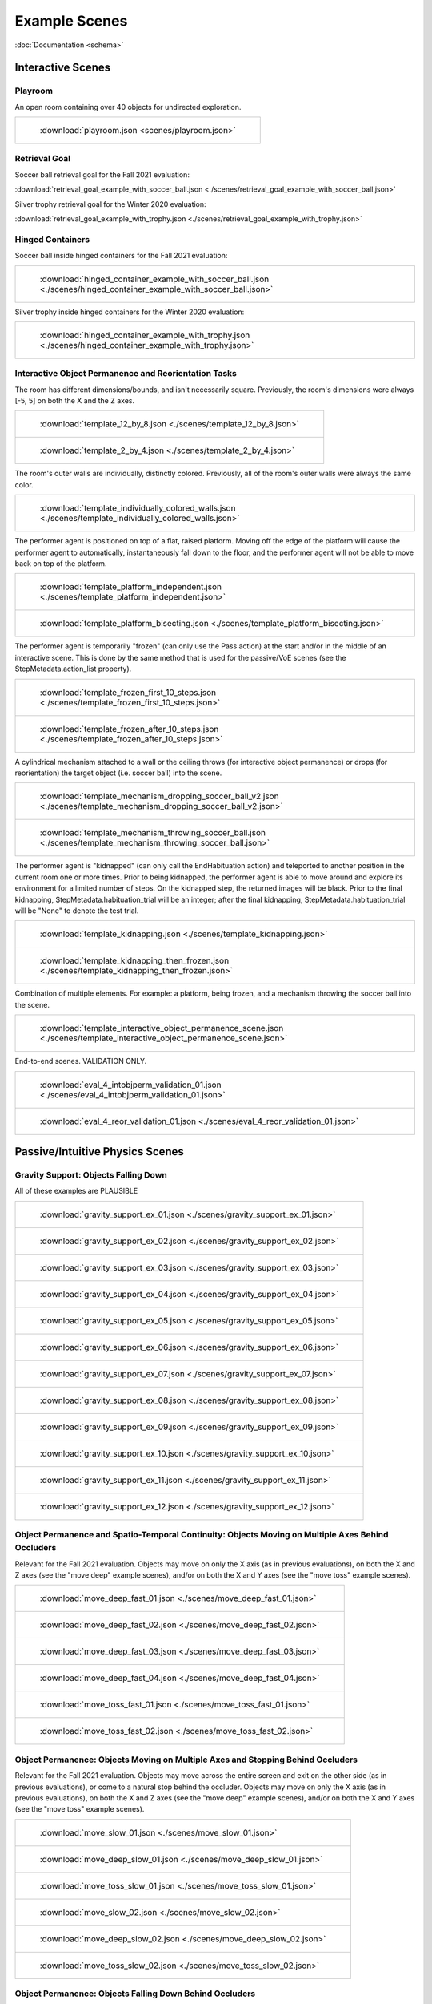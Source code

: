 Example Scenes
==============

:doc:`Documentation <schema>`

Interactive Scenes
------------------

Playroom
********

An open room containing over 40 objects for undirected exploration.

.. list-table::

    * - .. figure:: ./images/playroom_3_2.gif

           :download:`playroom.json <scenes/playroom.json>`

Retrieval Goal
**************

Soccer ball retrieval goal for the Fall 2021 evaluation:

:download:`retrieval_goal_example_with_soccer_ball.json <./scenes/retrieval_goal_example_with_soccer_ball.json>`

Silver trophy retrieval goal for the Winter 2020 evaluation:

:download:`retrieval_goal_example_with_trophy.json <./scenes/retrieval_goal_example_with_trophy.json>`

Hinged Containers
*****************

Soccer ball inside hinged containers for the Fall 2021 evaluation:

.. list-table::

    * - .. figure:: ./images/hinged_container_example_with_soccer_ball.gif

           :download:`hinged_container_example_with_soccer_ball.json <./scenes/hinged_container_example_with_soccer_ball.json>`

Silver trophy inside hinged containers for the Winter 2020 evaluation:

.. list-table::

    * - .. figure:: ./images/hinged_container_example_with_trophy.gif

           :download:`hinged_container_example_with_trophy.json <./scenes/hinged_container_example_with_trophy.json>`

Interactive Object Permanence and Reorientation Tasks
*****************************************************

The room has different dimensions/bounds, and isn't necessarily square. Previously, the room's dimensions were always [-5, 5] on both the X and the Z axes.

.. list-table::

    * - .. figure:: ./images/template_12_by_8.gif

           :download:`template_12_by_8.json <./scenes/template_12_by_8.json>`

    * - .. figure:: ./images/template_2_by_4.gif

           :download:`template_2_by_4.json <./scenes/template_2_by_4.json>`

The room's outer walls are individually, distinctly colored. Previously, all of the room's outer walls were always the same color.

.. list-table::

    * - .. figure:: ./images/template_individually_colored_walls.gif

           :download:`template_individually_colored_walls.json <./scenes/template_individually_colored_walls.json>`

The performer agent is positioned on top of a flat, raised platform. Moving off the edge of the platform will cause the performer agent to automatically, instantaneously fall down to the floor, and the performer agent will not be able to move back on top of the platform.

.. list-table::

    * - .. figure:: ./images/template_platform_independent.gif

           :download:`template_platform_independent.json <./scenes/template_platform_independent.json>`

    * - .. figure:: ./images/template_platform_bisecting.gif

           :download:`template_platform_bisecting.json <./scenes/template_platform_bisecting.json>`

The performer agent is temporarily "frozen" (can only use the Pass action) at the start and/or in the middle of an interactive scene. This is done by the same method that is used for the passive/VoE scenes (see the StepMetadata.action_list property).

.. list-table::

    * - .. figure:: ./images/template_frozen_first_10_steps.gif

           :download:`template_frozen_first_10_steps.json <./scenes/template_frozen_first_10_steps.json>`

    * - .. figure:: ./images/template_frozen_after_10_steps.gif

           :download:`template_frozen_after_10_steps.json <./scenes/template_frozen_after_10_steps.json>`

A cylindrical mechanism attached to a wall or the ceiling throws (for interactive object permanence) or drops (for reorientation) the target object (i.e. soccer ball) into the scene.

.. list-table::

    * - .. figure:: ./images/template_mechanism_dropping_soccer_ball_v2.gif

           :download:`template_mechanism_dropping_soccer_ball_v2.json <./scenes/template_mechanism_dropping_soccer_ball_v2.json>`

    * - .. figure:: ./images/template_mechanism_throwing_soccer_ball.gif

           :download:`template_mechanism_throwing_soccer_ball.json <./scenes/template_mechanism_throwing_soccer_ball.json>`

The performer agent is "kidnapped" (can only call the EndHabituation action) and teleported to another position in the current room one or more times. Prior to being kidnapped, the performer agent is able to move around and explore its environment for a limited number of steps. On the kidnapped step, the returned images will be black. Prior to the final kidnapping, StepMetadata.habituation_trial will be an integer; after the final kidnapping, StepMetadata.habituation_trial will be "None" to denote the test trial.

.. list-table::

    * - .. figure:: ./images/template_kidnapping.gif

           :download:`template_kidnapping.json <./scenes/template_kidnapping.json>`

    * - .. figure:: ./images/template_kidnapping_then_frozen.gif

           :download:`template_kidnapping_then_frozen.json <./scenes/template_kidnapping_then_frozen.json>`

Combination of multiple elements. For example: a platform, being frozen, and a mechanism throwing the soccer ball into the scene.

.. list-table::

    * - .. figure:: ./images/template_interactive_object_permanence_scene.gif

           :download:`template_interactive_object_permanence_scene.json <./scenes/template_interactive_object_permanence_scene.json>`

End-to-end scenes. VALIDATION ONLY.

.. list-table::

    * - .. figure:: ./images/eval_4_intobjperm_validation_01.gif

           :download:`eval_4_intobjperm_validation_01.json <./scenes/eval_4_intobjperm_validation_01.json>`

    * - .. figure:: ./images/eval_4_reor_validation_01.gif

           :download:`eval_4_reor_validation_01.json <./scenes/eval_4_reor_validation_01.json>`

Passive/Intuitive Physics Scenes
--------------------------------

Gravity Support: Objects Falling Down
*************************************

All of these examples are PLAUSIBLE

.. list-table::

    * - .. figure:: ./images/gravity_support_ex_01.gif

           :download:`gravity_support_ex_01.json <./scenes/gravity_support_ex_01.json>`

    * - .. figure:: ./images/gravity_support_ex_02.gif

           :download:`gravity_support_ex_02.json <./scenes/gravity_support_ex_02.json>`

    * - .. figure:: ./images/gravity_support_ex_03.gif

           :download:`gravity_support_ex_03.json <./scenes/gravity_support_ex_03.json>`

    * - .. figure:: ./images/gravity_support_ex_04.gif

           :download:`gravity_support_ex_04.json <./scenes/gravity_support_ex_04.json>`

    * - .. figure:: ./images/gravity_support_ex_05.gif

           :download:`gravity_support_ex_05.json <./scenes/gravity_support_ex_05.json>`

    * - .. figure:: ./images/gravity_support_ex_06.gif

           :download:`gravity_support_ex_06.json <./scenes/gravity_support_ex_06.json>`

    * - .. figure:: ./images/gravity_support_ex_07.gif

           :download:`gravity_support_ex_07.json <./scenes/gravity_support_ex_07.json>`

    * - .. figure:: ./images/gravity_support_ex_08.gif

           :download:`gravity_support_ex_08.json <./scenes/gravity_support_ex_08.json>`

    * - .. figure:: ./images/gravity_support_ex_09.gif

           :download:`gravity_support_ex_09.json <./scenes/gravity_support_ex_09.json>`

    * - .. figure:: ./images/gravity_support_ex_10.gif

           :download:`gravity_support_ex_10.json <./scenes/gravity_support_ex_10.json>`

    * - .. figure:: ./images/gravity_support_ex_11.gif

           :download:`gravity_support_ex_11.json <./scenes/gravity_support_ex_11.json>`

    * - .. figure:: ./images/gravity_support_ex_12.gif

           :download:`gravity_support_ex_12.json <./scenes/gravity_support_ex_12.json>`


Object Permanence and Spatio-Temporal Continuity: Objects Moving on Multiple Axes Behind Occluders
**************************************************************************************************

Relevant for the Fall 2021 evaluation. Objects may move on only the X axis (as in previous evaluations), on both the X and Z axes (see the "move deep" example scenes), and/or on both the X and Y axes (see the "move toss" example scenes).

.. list-table::

    * - .. figure:: ./images/move_deep_fast_01.gif

           :download:`move_deep_fast_01.json <./scenes/move_deep_fast_01.json>`

    * - .. figure:: ./images/move_deep_fast_02.gif

           :download:`move_deep_fast_02.json <./scenes/move_deep_fast_02.json>`

    * - .. figure:: ./images/move_deep_fast_03.gif

           :download:`move_deep_fast_03.json <./scenes/move_deep_fast_03.json>`

    * - .. figure:: ./images/move_deep_fast_04.gif

           :download:`move_deep_fast_04.json <./scenes/move_deep_fast_04.json>`

    * - .. figure:: ./images/move_toss_fast_01.gif

           :download:`move_toss_fast_01.json <./scenes/move_toss_fast_01.json>`

    * - .. figure:: ./images/move_toss_fast_02.gif

           :download:`move_toss_fast_02.json <./scenes/move_toss_fast_02.json>`

Object Permanence: Objects Moving on Multiple Axes and Stopping Behind Occluders
********************************************************************************

Relevant for the Fall 2021 evaluation. Objects may move across the entire screen and exit on the other side (as in previous evaluations), or come to a natural stop behind the occluder. Objects may move on only the X axis (as in previous evaluations), on both the X and Z axes (see the "move deep" example scenes), and/or on both the X and Y axes (see the "move toss" example scenes).

.. list-table::

    * - .. figure:: ./images/move_slow_01.gif

           :download:`move_slow_01.json <./scenes/move_slow_01.json>`
    
    * - .. figure:: ./images/move_slow_02.gif

           :download:`move_deep_slow_01.json <./scenes/move_deep_slow_01.json>`

    * - .. figure:: ./images/move_deep_slow_01.gif

           :download:`move_toss_slow_01.json <./scenes/move_toss_slow_01.json>`

    * - .. figure:: ./images/move_deep_slow_02.gif

           :download:`move_slow_02.json <./scenes/move_slow_02.json>`

    * - .. figure:: ./images/move_toss_slow_01.gif

           :download:`move_deep_slow_02.json <./scenes/move_deep_slow_02.json>`

    * - .. figure:: ./images/move_toss_slow_02.gif

           :download:`move_toss_slow_02.json <./scenes/move_toss_slow_02.json>`


Object Permanence: Objects Falling Down Behind Occluders
********************************************************

Relevant for the Winter 2020 evaluation.

.. list-table::

    * - .. figure:: ./images/object_permanence_plausible.gif

           :download:`object_permanence_plausible.json <./scenes/object_permanence_plausible.json>`

    * - .. figure:: ./images/object_permanence_implausible.gif

           :download:`object_permanence_implausible.json <./scenes/object_permanence_implausible.json>`

Spatio-Temporal Continuity: Objects Moving Across Behind Occluders
******************************************************************

Relevant for the Winter 2020 evaluation.

.. list-table::

    * - .. figure:: ./images/spatio_temporal_continuity_plausible.gif

           :download:`spatio_temporal_continuity_plausible.json <./scenes/spatio_temporal_continuity_plausible.json>`

    * - .. figure:: ./images/spatio_temporal_continuity_implausible.gif

           :download:`spatio_temporal_continuity_implausible.json <./scenes/spatio_temporal_continuity_implausible.json>`

Agents Scenes
-------------

Agents Have Goals and Preferences
*********************************

.. list-table::

    * - .. figure:: ./images/agents_preference_expected.gif

           :download:`agents_preference_expected.json <./scenes/agents_preference_expected.json>`

    * - .. figure:: ./images/agents_preference_unexpected.gif

           :download:`agents_preference_unexpected.json <./scenes/agents_preference_unexpected.json>`


Simple Scenes
-------------

With Objects
************

:download:`ball_close.json <./scenes/ball_close.json>`

:download:`ball_far.json <./scenes/ball_far.json>`

:download:`ball_obstructed.json <./scenes/ball_obstructed.json>`

:download:`block_close.json <./scenes/block_close.json>`


With Walls
**********

:download:`wall_ahead.json <./scenes/wall_ahead.json>`

:download:`wall_diagonal.json <./scenes/wall_diagonal.json>`

:download:`wall_offset.json <./scenes/wall_offset.json>`

:download:`wall_right.json <./scenes/wall_right.json>`
